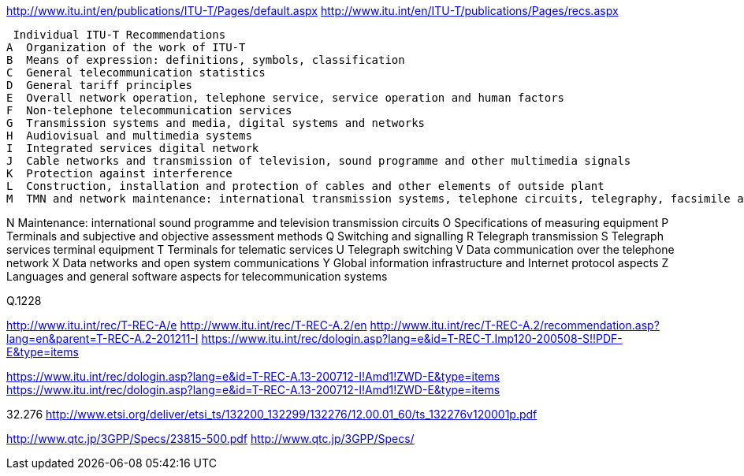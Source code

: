 http://www.itu.int/en/publications/ITU-T/Pages/default.aspx
http://www.itu.int/en/ITU-T/publications/Pages/recs.aspx


 Individual ITU-T Recommendations
A  Organization of the work of ITU-T
B  Means of expression: definitions, symbols, classification
C  General telecommunication statistics
D  General tariff principles
E  Overall network operation, telephone service, service operation and human factors
F  Non-telephone telecommunication services
G  Transmission systems and media, digital systems and networks
H  Audiovisual and multimedia systems
I  Integrated services digital network
J  Cable networks and transmission of television, sound programme and other multimedia signals
K  Protection against interference
L  Construction, installation and protection of cables and other elements of outside plant
M  TMN and network maintenance: international transmission systems, telephone circuits, telegraphy, facsimile and leased circuits

 

N  Maintenance: international sound programme and television transmission circuits
O  Specifications of measuring equipment
P  Terminals and subjective and objective assessment methods
Q  Switching and signalling
R  Telegraph transmission
S  Telegraph services terminal equipment
T  Terminals for telematic services
U  Telegraph switching
V  Data communication over the telephone network
X  Data networks and open system communications
Y  Global information infrastructure and Internet protocol aspects
Z  Languages and general software aspects for telecommunication systems


Q.1228

http://www.itu.int/rec/T-REC-A/e
http://www.itu.int/rec/T-REC-A.2/en
http://www.itu.int/rec/T-REC-A.2/recommendation.asp?lang=en&parent=T-REC-A.2-201211-I
https://www.itu.int/rec/dologin.asp?lang=e&id=T-REC-T.Imp120-200508-S!!PDF-E&type=items


https://www.itu.int/rec/dologin.asp?lang=e&id=T-REC-A.13-200712-I!Amd1!ZWD-E&type=items
https://www.itu.int/rec/dologin.asp?lang=e&amp;id=T-REC-A.13-200712-I!Amd1!ZWD-E&amp;type=items

32.276
http://www.etsi.org/deliver/etsi_ts/132200_132299/132276/12.00.01_60/ts_132276v120001p.pdf


http://www.qtc.jp/3GPP/Specs/23815-500.pdf
http://www.qtc.jp/3GPP/Specs/



